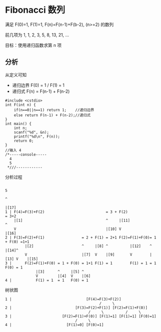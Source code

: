 * Fibonacci 数列

满足 F(0)=1, F(1)=1, F(n)=F(n-1)+F(b-2), (n>=2) 的数列

前几项为 1, 1, 2, 3, 5, 8, 13, 21, ...

目标：使用递归函数求第 n 项

** 分析

从定义可知

- 递归边界 F(0) = 1 / F(1) = 1
- 递归式 F(n) = F(n-1) + F(n-2)

#+BEGIN_SRC c++
  #include <cstdio>
  int F(int n) {
      if(n==0||n==1) return 1;    //递归边界
      else return F(n-1) + F(n-2);//递归式
  }
  int main() {
      int n;
      scanf("%d", &n);
      printf("%d\n", F(n));
      return 0;
  }
  //输入 4
  /*-----console-----
    4
    5
   ,*///------------
#+END_SRC

分析过程
#+BEGIN_SRC text
                                                                               5
                                                                               ^
                                                                               |[17]
  1 | F(4)=F(3)+F(2)                            = 3 + F(2)                     = 3+2
      |[1]                                      ^     |[11]                    ^
      V                                         |[10] V                        |[16]
  2 | F(3)=F(2)+F(1)                 = 2 + F(1) = 2+1 F(2)=F(1)+F(0)= 1 + F(0) =1+1
           |[2]                      ^     |[8] ^          |[12]    ^     |[14]^
           V                         |[7]  V    |[9]       V        |[13] V    |[15]
  3 |      F(2)=F(1)+F(0) = 1 + F(0) = 1+1 F(1) = 1        F(1) = 1 = 1   F(0) = 1
                |[3]      ^     |[5] ^
                V         |[4]  V    |[6]
  4 |           F(1) = 1  = 1   F(0) = 1
#+END_SRC

树状图
#+BEGIN_SRC text
  1 |                                  [F(4)=F(3)+F(2)]
                                             /     \
  2 |                             [F(3)=F(2)+F(1)] [F(2)=F(1)+F(0)]
                                        /     \          /     \
  3 |                       [F(2)=F(1)+F(0)] [F(1)=1] [F(1)=1] [F(0)=1]
                                  /     \
  4 |                         [F(1)=0] [F(0)=1]
#+END_SRC
